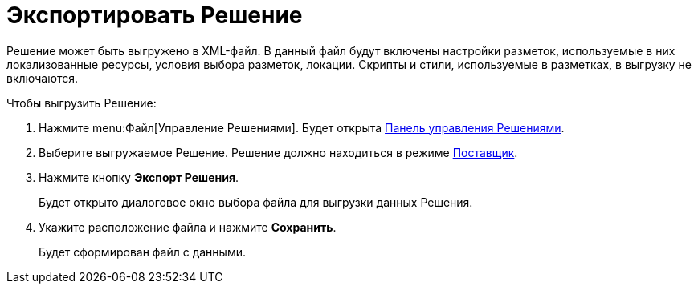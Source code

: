 = Экспортировать Решение

Решение может быть выгружено в XML-файл. В данный файл будут включены настройки разметок, используемые в них локализованные ресурсы, условия выбора разметок, локации. Скрипты и стили, используемые в разметках, в выгрузку не включаются.

.Чтобы выгрузить Решение:

. Нажмите menu:Файл[Управление Решениями]. Будет открыта xref:solutionsControlPanel.adoc[Панель управления Решениями].
. Выберите выгружаемое Решение. Решение должно находиться в режиме xref:solutionsAboutSettings.adoc#two-modes[Поставщик].
. Нажмите кнопку *Экспорт Решения*.
+
Будет открыто диалоговое окно выбора файла для выгрузки данных Решения.
+
. Укажите расположение файла и нажмите *Сохранить*.
+
Будет сформирован файл с данными.
